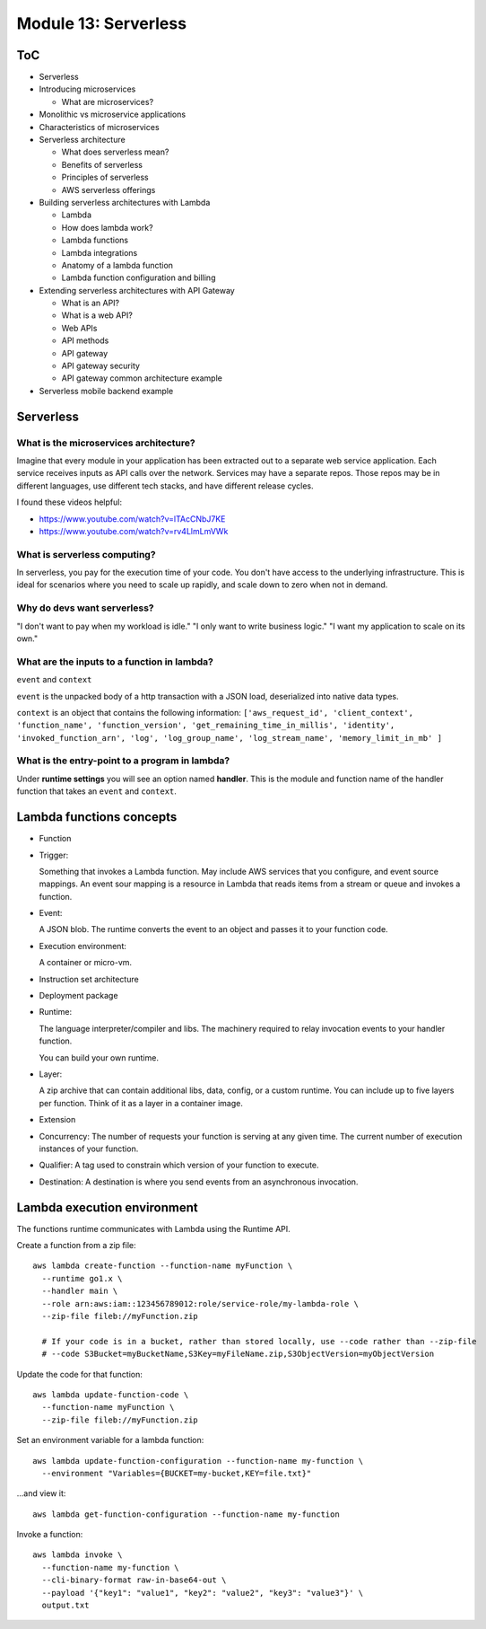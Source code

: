 ***********************
 Module 13: Serverless
***********************


ToC
---
* Serverless
* Introducing microservices

  * What are microservices?

* Monolithic vs microservice applications
* Characteristics of microservices
* Serverless architecture

  * What does serverless mean?
  * Benefits of serverless
  * Principles of serverless
  * AWS serverless offerings

* Building serverless architectures with Lambda

  * Lambda
  * How does lambda work?
  * Lambda functions
  * Lambda integrations
  * Anatomy of a lambda function
  * Lambda function configuration and billing

* Extending serverless architectures with API Gateway

  * What is an API?
  * What is a web API?
  * Web APIs
  * API methods
  * API gateway
  * API gateway security
  * API gateway common architecture example

* Serverless mobile backend example


Serverless
----------

What is the microservices architecture?
^^^^^^^^^^^^^^^^^^^^^^^^^^^^^^^^^^^^^^^
Imagine that every module in your application has been
extracted out to a separate web service application.
Each service receives inputs as API calls over the
network. Services may have a separate repos. Those
repos may be in different languages, use different tech
stacks, and have different release cycles.

I found these videos helpful:

* https://www.youtube.com/watch?v=lTAcCNbJ7KE
* https://www.youtube.com/watch?v=rv4LlmLmVWk

What is serverless computing?
^^^^^^^^^^^^^^^^^^^^^^^^^^^^^
In serverless, you pay for the execution time of your code.
You don't have access to the underlying infrastructure.
This is ideal for scenarios where you need to scale up
rapidly, and scale down to zero when not in demand.

Why do devs want serverless?
^^^^^^^^^^^^^^^^^^^^^^^^^^^^
"I don't want to pay when my workload is idle."
"I only want to write business logic."
"I want my application to scale on its own."

What are the inputs to a function in lambda?
^^^^^^^^^^^^^^^^^^^^^^^^^^^^^^^^^^^^^^^^^^^^
``event`` and ``context``

``event`` is the unpacked body of a http transaction with a JSON load,
deserialized into native data types.

``context`` is an object that contains the following information:
``['aws_request_id', 'client_context', 'function_name', 'function_version',
'get_remaining_time_in_millis', 'identity', 'invoked_function_arn', 'log',
'log_group_name', 'log_stream_name', 'memory_limit_in_mb' ]``

What is the entry-point to a program in lambda?
^^^^^^^^^^^^^^^^^^^^^^^^^^^^^^^^^^^^^^^^^^^^^^^
Under **runtime settings** you will see an option
named **handler**. This is the module and function
name of the handler function that takes an ``event``
and ``context``.


Lambda functions concepts
-------------------------
* Function

* Trigger:

  Something that invokes a Lambda function. May include
  AWS services that you configure, and event source
  mappings. An event sour mapping is a resource in
  Lambda that reads items from a stream or queue and
  invokes a function.

* Event:

  A JSON blob. The runtime converts the event to an
  object and passes it to your function code.

* Execution environment:

  A container or micro-vm.

* Instruction set architecture

* Deployment package

* Runtime:

  The language interpreter/compiler and libs.
  The machinery required to relay invocation
  events to your handler function.

  You can build your own runtime.

* Layer:

  A zip archive that can contain additional libs, data,
  config, or a custom runtime. You can include up to
  five layers per function. Think of it as a layer in a
  container image.

* Extension

* Concurrency: The number of requests your function
  is serving at any given time. The current number of
  execution instances of your function.

* Qualifier: A tag used to constrain which version of
  your function to execute.

* Destination: A destination is where you send events
  from an asynchronous invocation.


Lambda execution environment
----------------------------
The functions runtime communicates with Lambda using the Runtime API.

Create a function from a zip file::

  aws lambda create-function --function-name myFunction \
    --runtime go1.x \
    --handler main \
    --role arn:aws:iam::123456789012:role/service-role/my-lambda-role \
    --zip-file fileb://myFunction.zip

    # If your code is in a bucket, rather than stored locally, use --code rather than --zip-file
    # --code S3Bucket=myBucketName,S3Key=myFileName.zip,S3ObjectVersion=myObjectVersion

Update the code for that function::

  aws lambda update-function-code \
    --function-name myFunction \
    --zip-file fileb://myFunction.zip

Set an environment variable for a lambda function::

  aws lambda update-function-configuration --function-name my-function \
    --environment "Variables={BUCKET=my-bucket,KEY=file.txt}"

...and view it::

  aws lambda get-function-configuration --function-name my-function

Invoke a function::

  aws lambda invoke \
    --function-name my-function \
    --cli-binary-format raw-in-base64-out \
    --payload '{"key1": "value1", "key2": "value2", "key3": "value3"}' \
    output.txt
